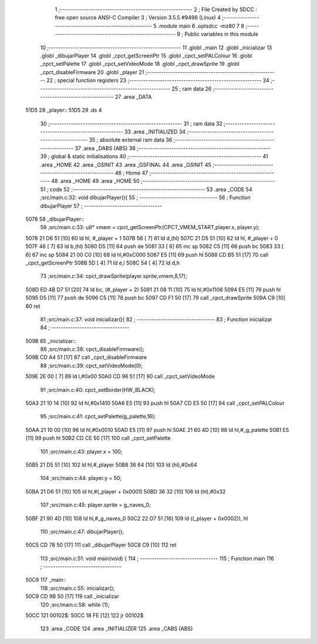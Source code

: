                               1 ;--------------------------------------------------------
                              2 ; File Created by SDCC : free open source ANSI-C Compiler
                              3 ; Version 3.5.5 #9498 (Linux)
                              4 ;--------------------------------------------------------
                              5 	.module main
                              6 	.optsdcc -mz80
                              7 	
                              8 ;--------------------------------------------------------
                              9 ; Public variables in this module
                             10 ;--------------------------------------------------------
                             11 	.globl _main
                             12 	.globl _inicializar
                             13 	.globl _dibujarPlayer
                             14 	.globl _cpct_getScreenPtr
                             15 	.globl _cpct_setPALColour
                             16 	.globl _cpct_setPalette
                             17 	.globl _cpct_setVideoMode
                             18 	.globl _cpct_drawSprite
                             19 	.globl _cpct_disableFirmware
                             20 	.globl _player
                             21 ;--------------------------------------------------------
                             22 ; special function registers
                             23 ;--------------------------------------------------------
                             24 ;--------------------------------------------------------
                             25 ; ram data
                             26 ;--------------------------------------------------------
                             27 	.area _DATA
   51D5                      28 _player::
   51D5                      29 	.ds 4
                             30 ;--------------------------------------------------------
                             31 ; ram data
                             32 ;--------------------------------------------------------
                             33 	.area _INITIALIZED
                             34 ;--------------------------------------------------------
                             35 ; absolute external ram data
                             36 ;--------------------------------------------------------
                             37 	.area _DABS (ABS)
                             38 ;--------------------------------------------------------
                             39 ; global & static initialisations
                             40 ;--------------------------------------------------------
                             41 	.area _HOME
                             42 	.area _GSINIT
                             43 	.area _GSFINAL
                             44 	.area _GSINIT
                             45 ;--------------------------------------------------------
                             46 ; Home
                             47 ;--------------------------------------------------------
                             48 	.area _HOME
                             49 	.area _HOME
                             50 ;--------------------------------------------------------
                             51 ; code
                             52 ;--------------------------------------------------------
                             53 	.area _CODE
                             54 ;src/main.c:32: void dibujarPlayer(){
                             55 ;	---------------------------------
                             56 ; Function dibujarPlayer
                             57 ; ---------------------------------
   5078                      58 _dibujarPlayer::
                             59 ;src/main.c:33: u8* vmem = cpct_getScreenPtr(CPCT_VMEM_START,player.x, player.y);
   5078 21 D6 51      [10]   60 	ld	hl, #_player + 1
   507B 56            [ 7]   61 	ld	d,(hl)
   507C 21 D5 51      [10]   62 	ld	hl, #_player + 0
   507F 46            [ 7]   63 	ld	b,(hl)
   5080 D5            [11]   64 	push	de
   5081 33            [ 6]   65 	inc	sp
   5082 C5            [11]   66 	push	bc
   5083 33            [ 6]   67 	inc	sp
   5084 21 00 C0      [10]   68 	ld	hl,#0xC000
   5087 E5            [11]   69 	push	hl
   5088 CD B5 51      [17]   70 	call	_cpct_getScreenPtr
   508B 5D            [ 4]   71 	ld	e,l
   508C 54            [ 4]   72 	ld	d,h
                             73 ;src/main.c:34: cpct_drawSprite(player.sprite,vmem,8,17);
   508D ED 4B D7 51   [20]   74 	ld	bc, (#_player + 2)
   5091 21 08 11      [10]   75 	ld	hl,#0x1108
   5094 E5            [11]   76 	push	hl
   5095 D5            [11]   77 	push	de
   5096 C5            [11]   78 	push	bc
   5097 CD F1 50      [17]   79 	call	_cpct_drawSprite
   509A C9            [10]   80 	ret
                             81 ;src/main.c:37: void inicializar(){
                             82 ;	---------------------------------
                             83 ; Function inicializar
                             84 ; ---------------------------------
   509B                      85 _inicializar::
                             86 ;src/main.c:38: cpct_disableFirmware();
   509B CD A4 51      [17]   87 	call	_cpct_disableFirmware
                             88 ;src/main.c:39: cpct_setVideoMode(0);
   509E 2E 00         [ 7]   89 	ld	l,#0x00
   50A0 CD 96 51      [17]   90 	call	_cpct_setVideoMode
                             91 ;src/main.c:40: cpct_setBorder(HW_BLACK);
   50A3 21 10 14      [10]   92 	ld	hl,#0x1410
   50A6 E5            [11]   93 	push	hl
   50A7 CD E5 50      [17]   94 	call	_cpct_setPALColour
                             95 ;src/main.c:41: cpct_setPalette(g_palette,16);
   50AA 21 10 00      [10]   96 	ld	hl,#0x0010
   50AD E5            [11]   97 	push	hl
   50AE 21 80 4D      [10]   98 	ld	hl,#_g_palette
   50B1 E5            [11]   99 	push	hl
   50B2 CD CE 50      [17]  100 	call	_cpct_setPalette
                            101 ;src/main.c:43: player.x = 100;
   50B5 21 D5 51      [10]  102 	ld	hl,#_player
   50B8 36 64         [10]  103 	ld	(hl),#0x64
                            104 ;src/main.c:44: player.y = 50;
   50BA 21 D6 51      [10]  105 	ld	hl,#(_player + 0x0001)
   50BD 36 32         [10]  106 	ld	(hl),#0x32
                            107 ;src/main.c:45: player.sprite = g_naves_0;
   50BF 21 90 4D      [10]  108 	ld	hl,#_g_naves_0
   50C2 22 D7 51      [16]  109 	ld	((_player + 0x0002)), hl
                            110 ;src/main.c:47: dibujarPlayer();
   50C5 CD 78 50      [17]  111 	call	_dibujarPlayer
   50C8 C9            [10]  112 	ret
                            113 ;src/main.c:51: void main(void) {
                            114 ;	---------------------------------
                            115 ; Function main
                            116 ; ---------------------------------
   50C9                     117 _main::
                            118 ;src/main.c:55: inicializar();
   50C9 CD 9B 50      [17]  119 	call	_inicializar
                            120 ;src/main.c:58: while (1);
   50CC                     121 00102$:
   50CC 18 FE         [12]  122 	jr	00102$
                            123 	.area _CODE
                            124 	.area _INITIALIZER
                            125 	.area _CABS (ABS)
